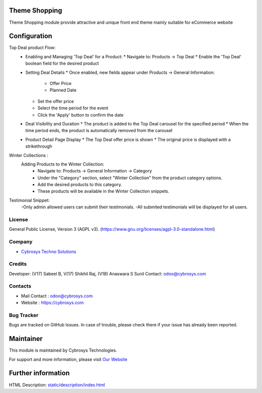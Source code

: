 .. image:: https://img.shields.io/badge/license-AGPL--3-blue.svg
    :target: https://www.gnu.org/licenses/agpl-3.0-standalone.html
    :alt: License: AGPL-3

Theme Shopping
==============
Theme Shopping module provide attractive and unique front end theme mainly
suitable for eCommerce website

Configuration
=============
Top Deal product Flow:
    - Enabling and Managing 'Top Deal' for a Product:
      * Navigate to: Products -> Top Deal
      * Enable the 'Top Deal' boolean field for the desired product

    - Setting Deal Details
      * Once enabled, new fields appear under Products -> General Information:
        - Offer Price
        - Planned Date
      * Set the offer price
      * Select the time period for the event
      * Click the 'Apply' button to confirm  the date

    - Deal Visibility and Duration
      * The product is added to the Top Deal carousel for the specified period
      * When the time period ends, the product is automatically removed from the carousel

    - Product Detail Page Display
      * The Top Deal offer price is shown
      * The original price is displayed with a strikethrough

Winter Collections :
    Adding Products to the Winter Collection:
        - Navigate to: Products -> General Information -> Category
        - Under the "Category" section, select "Winter Collection" from the product category options.
        - Add the desired products to this category.
        - These products will be available in the Winter Collection snippets.
Testimonial Snippet:
    -Only admin allowed users can submit their testimonials.
    -All submited testimonials will be  displayed for all users.

License
-------
General Public License, Version 3 (AGPL v3).
(https://www.gnu.org/licenses/agpl-3.0-standalone.html)

Company
-------
* `Cybrosys Techno Solutions <https://cybrosys.com/>`__

Credits
-------
Developer: (V17) Sabeel B, V(17) Shikhil Raj, (V18) Anaswara S Sunil
Contact: odoo@cybrosys.com

Contacts
--------
* Mail Contact : odoo@cybrosys.com
* Website : https://cybrosys.com

Bug Tracker
-----------
Bugs are tracked on GitHub Issues. In case of trouble, please check there if your issue has already been reported.

Maintainer
==========
.. image:: https://cybrosys.com/images/logo.png
   :target: https://cybrosys.com
This module is maintained by Cybrosys Technologies.

For support and more information, please visit `Our Website <https://cybrosys.com/>`__

Further information
===================
HTML Description: `<static/description/index.html>`__
